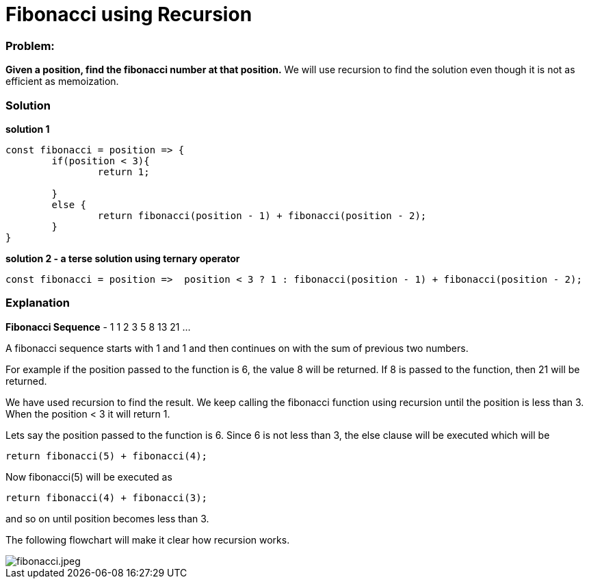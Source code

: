 // = Your Blog title
// See https://hubpress.gitbooks.io/hubpress-knowledgebase/content/ for information about the parameters.
// :hp-image: /covers/cover.png
// :published_at: 2019-01-31
// :hp-tags: HubPress, Blog, Open_Source,
// :hp-alt-title: My English Title
= Fibonacci using Recursion
:hp-tags: javascript, recursion, algorithms
:published_at: 2017-12-12

=== Problem:
*Given a position, find the fibonacci number at that position.* We will use recursion to find the solution even though it is not as efficient as memoization.

=== Solution

*solution 1* 
```javascript
const fibonacci = position => {
	if(position < 3){
		return 1;

	}
	else {
		return fibonacci(position - 1) + fibonacci(position - 2);
	}
}
```
*solution 2 - a terse solution using ternary operator*
```
const fibonacci = position =>  position < 3 ? 1 : fibonacci(position - 1) + fibonacci(position - 2);
```

=== Explanation

*Fibonacci Sequence* - 1 1 2 3 5 8 13 21 ...

A fibonacci sequence starts with 1 and 1 and then continues on with the sum of previous two numbers.

For example if the position passed to the function is 6, the value 8 will be returned. If 8 is passed to the function, then 21 will be returned.

We have used recursion to find the result. We keep calling the fibonacci function using recursion until the position is less than 3. When the position < 3 it will return 1.

Lets say the position passed to the function is 6. Since 6 is not less than 3, the else clause will be executed which will be 
```
return fibonacci(5) + fibonacci(4);
```
Now fibonacci(5) will be executed as 
```
return fibonacci(4) + fibonacci(3);
```
and so on until position becomes less than 3.

The following flowchart will make it clear how recursion works.

image::https://i.imgur.com/smCpy5j.jpg[fibonacci.jpeg]




